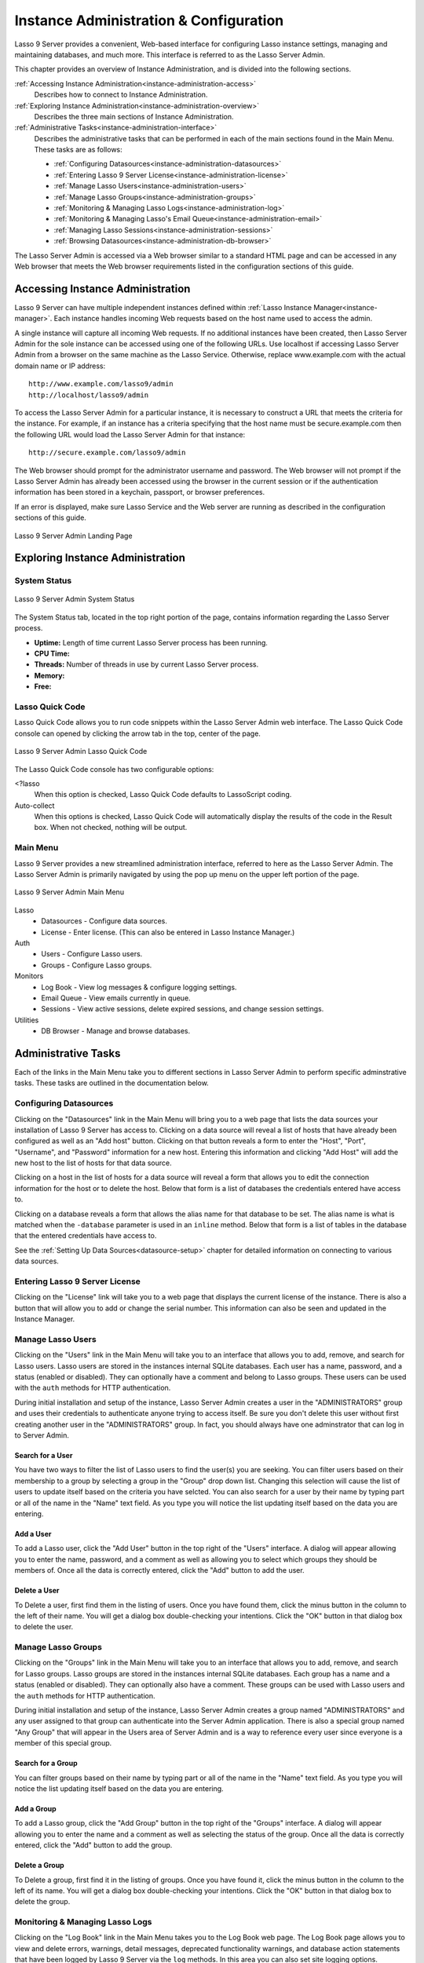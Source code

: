 .. _instance-administration:

***************************************
Instance Administration & Configuration
***************************************

Lasso 9 Server provides a convenient, Web-based interface for configuring Lasso
instance settings, managing and maintaining databases, and much more. This
interface is referred to as the Lasso Server Admin.

This chapter provides an overview of Instance Administration, and is divided
into the following sections.

:ref:`Accessing Instance Administration<instance-administration-access>`
   Describes how to connect to Instance Administration.

:ref:`Exploring Instance Administration<instance-administration-overview>`
   Describes the three main sections of Instance Administration.

:ref:`Administrative Tasks<instance-administration-interface>`
   Describes the administrative tasks that can be performed in each of the main
   sections found in the Main Menu. These tasks are as follows:

   -  :ref:`Configuring Datasources<instance-administration-datasources>`
   -  :ref:`Entering Lasso 9 Server License<instance-administration-license>`
   -  :ref:`Manage Lasso Users<instance-administration-users>`
   -  :ref:`Manage Lasso Groups<instance-administration-groups>`
   -  :ref:`Monitoring & Managing Lasso Logs<instance-administration-log>`
   -  :ref:`Monitoring & Managing Lasso's Email Queue<instance-administration-email>`
   -  :ref:`Managing Lasso Sessions<instance-administration-sessions>`
   -  :ref:`Browsing Datasources<instance-administration-db-browser>`

The Lasso Server Admin is accessed via a Web browser similar to a standard HTML
page and can be accessed in any Web browser that meets the Web browser
requirements listed in the configuration sections of this guide.

.. _instance-administration-access:

Accessing Instance Administration
=================================

Lasso 9 Server can have multiple independent instances defined within
:ref:`Lasso Instance Manager<instance-manager>`. Each instance handles incoming
Web requests based on the host name used to access the admin.

A single instance will capture all incoming Web requests. If no additional
instances have been created, then Lasso Server Admin for the sole instance can
be accessed using one of the following URLs. Use localhost if accessing Lasso
Server Admin from a browser on the same machine as the Lasso Service. Otherwise,
replace www.example.com with the actual domain name or IP address::

   http://www.example.com/lasso9/admin
   http://localhost/lasso9/admin

To access the Lasso Server Admin for a particular instance, it is necessary to
construct a URL that meets the criteria for the instance.  For example, if an
instance has a criteria specifying that the host name must be secure.example.com
then the following URL would load the Lasso Server Admin for that instance::

   http://secure.example.com/lasso9/admin

The Web browser should prompt for the administrator username and password. The
Web browser will not prompt if the Lasso Server Admin has already been accessed
using the browser in the current session or if the authentication information
has been stored in a keychain, passport, or browser preferences.

If an error is displayed, make sure Lasso Service and the Web server are running
as described in the configuration sections of this guide.

.. figure:: images/server_admin_landing.png
   :align: center
   :alt: Server Admin Landing Page
   :width: 672

   Lasso 9 Server Admin Landing Page


.. _instance-administration-overview:

Exploring Instance Administration
=================================

System Status
-------------

.. figure:: images/server_admin_system_status.png
   :align: center
   :alt: Server Admin System Status

   Lasso 9 Server Admin System Status

The System Status tab, located in the top right portion of the page, contains
information regarding the Lasso Server process.

-  **Uptime:** Length of time current Lasso Server process has been running.
-  **CPU Time:**
-  **Threads:** Number of threads in use by current Lasso Server process.
-  **Memory:**
-  **Free:**

.. _instance-administration-quick-code:

Lasso Quick Code
----------------

Lasso Quick Code allows you to run code snippets within the Lasso Server Admin
web interface. The Lasso Quick Code console can opened by clicking the arrow tab
in the top, center of the page.

.. figure:: images/server_admin_quick_code.png
   :align: center
   :alt: Server Admin Lasso Quick Code
   :width: 672

   Lasso 9 Server Admin Lasso Quick Code

The Lasso Quick Code console has two configurable options:

<?lasso
   When this option is checked, Lasso Quick Code defaults to LassoScript coding.

Auto-collect
   When this options is checked, Lasso Quick Code will automatically display the
   results of the code in the Result box. When not checked, nothing will be
   output.


Main Menu
---------

Lasso 9 Server provides a new streamlined administration interface, referred to
here as the Lasso Server Admin. The Lasso Server Admin is primarily navigated by
using the pop up menu on the upper left portion of the page.

.. figure:: images/server_admin_main_menu.png
   :align: center
   :alt: Server Admin Main Menu

   Lasso 9 Server Admin Main Menu

Lasso
   -  Datasources - Configure data sources.
   -  License - Enter license. (This can also be entered in Lasso Instance
      Manager.)

Auth
   -  Users - Configure Lasso users.
   -  Groups - Configure Lasso groups.

Monitors
   -  Log Book - View log messages & configure logging settings.
   -  Email Queue - View emails currently in queue.
   -  Sessions - View active sessions, delete expired sessions, and change
      session settings.

Utilities
   - DB Browser - Manage and browse databases.


.. _instance-administration-interface:

Administrative Tasks
====================

Each of the links in the Main Menu take you to different sections in Lasso
Server Admin to perform specific adminstrative tasks. These tasks are outlined
in the documentation below.

.. _instance-administration-datasources:

Configuring Datasources
-----------------------

Clicking on the "Datasources" link in the Main Menu will bring you to a web page
that lists the data sources your installation of Lasso 9 Server has access to.
Clicking on a data source will reveal a list of hosts that have already been
configured as well as an "Add host" button. Clicking on that button reveals a 
form to enter the "Host", "Port", "Username", and "Password" information for a
new host. Entering this information and clicking "Add Host" will add the new
host to the list of hosts for that data source.

Clicking on a host in the list of hosts for a data source will reveal a form
that allows you to edit the connection information for the host or to delete the
host. Below that form is a list of databases the credentials entered have access
to.

Clicking on a database reveals a form that allows the alias name for that
database to be set. The alias name is what is matched when the ``-database``
parameter is used in an ``inline`` method. Below that form is a list of tables
in the database that the entered credentials have access to.

See the :ref:`Setting Up Data Sources<datasource-setup>` chapter for detailed
information on connecting to various data sources.


.. _instance-administration-license:

Entering Lasso 9 Server License
-------------------------------

Clicking on the "License" link will take you to a web page that displays the
current license of the instance. There is also a button that will allow you to
add or change the serial number. This information can also be seen and updated
in the Instance Manager.

.. _instance-administration-users:

Manage Lasso Users
------------------

Clicking on the "Users" link in the Main Menu will take you to an interface that
allows you to add, remove, and search for Lasso users. Lasso users are stored in
the instances internal SQLite databases. Each user has a name, password, and a
status (enabled or disabled). They can optionally have a comment and belong to
Lasso groups. These users can be used with the ``auth`` methods for HTTP
authentication.

During initial installation and setup of the instance, Lasso Server Admin
creates a user in the "ADMINISTRATORS" group and uses their credentials to
authenticate anyone trying to access itself. Be sure you don't delete this user
without first creating another user in the "ADMINISTRATORS" group. In fact, you
should always have one adminstrator that can log in to Server Admin.


Search for a User
^^^^^^^^^^^^^^^^^

You have two ways to filter the list of Lasso users to find the user(s) you are
seeking. You can filter users based on their membership to a group by selecting
a group in the "Group" drop down list. Changing this selection will cause the
list of users to update itself based on the criteria you have selcted. You can
also search for a user by their name by typing part or all of the name in the
"Name" text field. As you type you will notice the list updating itself based on
the data you are entering.


Add a User
^^^^^^^^^^

To add a Lasso user, click the "Add User" button in the top right of the "Users"
interface. A dialog will appear allowing you to enter the name, password, and a
comment as well as allowing you to select which groups they should be members
of. Once all the data is correctly entered, click the "Add" button to add the
user.


Delete a User
^^^^^^^^^^^^^

To Delete a user, first find them in the listing of users. Once you have found
them, click the minus button in the column to the left of their name. You will
get a dialog box double-checking your intentions. Click the "OK" button in that
dialog box to delete the user.

.. _instance-administration-groups:

Manage Lasso Groups
-------------------

Clicking on the "Groups" link in the Main Menu will take you to an interface
that allows you to add, remove, and search for Lasso groups. Lasso groups are
stored in the instances internal SQLite databases. Each group has a name and a
status (enabled or disabled). They can optionally also have a comment. These
groups can be used with Lasso users and the ``auth`` methods for HTTP
authentication.

During initial installation and setup of the instance, Lasso Server Admin
creates a group named "ADMINISTRATORS" and any user assigned to that group can
authenticate into the Server Admin application. There is also a special group
named "Any Group" that will appear in the Users area of Server Admin and is a
way to reference every user since everyone is a member of this special group.


Search for a Group
^^^^^^^^^^^^^^^^^^

You can filter groups based on their name by typing part or all of the name in
the "Name" text field. As you type you will notice the list updating itself
based on the data you are entering.


Add a Group
^^^^^^^^^^^

To add a Lasso group, click the "Add Group" button in the top right of the
"Groups" interface. A dialog will appear allowing you to enter the name and a
comment as well as selecting the status of the group. Once all the data is
correctly entered, click the "Add" button to add the group.


Delete a Group
^^^^^^^^^^^^^^

To Delete a group, first find it in the listing of groups. Once you have found
it, click the minus button in the column to the left of its name. You will get a
dialog box double-checking your intentions. Click the "OK" button in that dialog
box to delete the group.

.. _instance-administration-log:

Monitoring & Managing Lasso Logs
--------------------------------

Clicking on the "Log Book" link in the Main Menu takes you to the Log Book web
page. The Log Book page allows you to view and delete errors, warnings, detail
messages, deprecated functionality warnings, and database action statements that
have been logged by Lasso 9 Server via the ``log`` methods. In this area you can
also set site logging options.

.. note::
   Configuring error logging in Lasso 9 Server Administration is not the same
   thing as configuring page-level error handling, such as for syntax errors and
   security errors. Page-level error handling is described in the Error
   Reporting chapter of the Lasso Language Guide.


Filter Log Messages
^^^^^^^^^^^^^^^^^^^

You can filter log entries based on their message by typing part of the message
in the "Message" text field. As you type you will notice the list updating
itself based on the data you are entering.


Delete Log Messages
^^^^^^^^^^^^^^^^^^^

There are two action buttons below the log entries table:

Delete All Messages
   This will delete all log entries stored in the SQLite database.

Delete All Found
   This will delete all log entries that have been found based on the search
   term in hte "Messages" text field above.


Log Book Settings
^^^^^^^^^^^^^^^^^

Click on the "Settings" button at the top right of the Log Book interface. A
modal window will appear with a matrix that allows you to select where each type
of log message is sent to. Make your selections and then click the "Save" button
to update Lasso 9 Server's logging settings.


.. _instance-administration-email:

Monitoring & Managing Lasso's Email Queue
-----------------------------------------

Clicking on the "Email Queue" link in the Main Menu takes you to a web page that
displays Lasso 9 Server's email queue. The email queue logs all email messages
that are sent from Lasso Server. Messages remain in the queue while they are
being sent to the SMTP mail server looked up by Lasso or specified in the
[Email_Send] method by the developer. For more information, see the Email
chapter in the Lasso Language Guide.


Filtering Email Messages
^^^^^^^^^^^^^^^^^^^^^^^^

You can filter the email messages in the queue being displayed by their status:
"Any", "Queued", "Sending", "Error". Simply choose one of those statuses from
the "Queue Status" drop-down menu and the queue entries will automatically
update to reflect your selection.


Deleting Email Messages
^^^^^^^^^^^^^^^^^^^^^^^

To remove an email message from the queue, first find it in the listing of
entries. Once you have found it, click the minus button in the column to the
left of its ID. You will get a dialog box double-checking your intentions. Click
the "OK" button in that dialog box to remove the message from the queue.


.. _instance-administration-sessions:

Managing Lasso Sessions
-----------------------

Clicking on the "Sessions" link in the Main Menu takes you to to an interface
that allows you to browse and manage sessions in real time as well as configure
the location for storing sessions.


Viewing Sessions
^^^^^^^^^^^^^^^^

Sessions can be stored in any of the available datasources for your installation
of Lasso 9 as well as in memory. The default is to use an SQLite database and
table to store session information. You can view the session information you
have stored in any of the data sources by selecting the data source from the
"Driver" drop-down menu and then selecting the appropriate values in the
"Database" and "Sessions Table" drop-down menus if appropriate. (These last two
menues will be disabled for the "SQLite" and "In memory" drivers. Otherwise they
will show the databases / tables you have access to for the selected driver's
data source.)


Deleting Expired Sessions
^^^^^^^^^^^^^^^^^^^^^^^^^

Clicking the "Delete Expired Sessions" button underneath the "Driver" drop-down
menu will remove all expired session entries from the currently selected session
data source / table. By default, Lasso 9 Server periodically clears out expired
sessions, so it is not usually necessary to manually run it yourself.


Configuring Session Storage Location
^^^^^^^^^^^^^^^^^^^^^^^^^^^^^^^^^^^^

Out of the box, Lasso 9 Server is configured to keep session information using
the "SQLite" session driver. You can change this by taking the following steps:

#. Selecting the driver you wish to use from the "Driver" drop-down menu.
#. If the driver is not "SQLite" or "In memory", then you will need to select a
   value from the "Database" drop-down menu and the "Sessions Table" drop-down
   menu. (You can click the "Create Sessions Table" button below the "Sessions
   Table" menu to have Lasso 9 create a table in the selected database with the
   correct schema for storing sessions. If you click this button, you will be
   given the chance to name the table whatever you desire, and then that new
   table will be selected in the "Sessions Table" drop-down menu.)
#. Click the "Select As Default Driver" button to have the ``session_start``
   method use your selection for storing session information.


.. _instance-administration-db-browser:

Browsing Datasources
--------------------

Clicking on the "DB Browser" link in the Main Menu takes you to the DB Browser
section of Lasso Server Admin. The DB Browser provides a Web-based interface
that allows you to issue SQL queries to Lasso-accessible SQL databases. This
includes any SQLite, MySQL, or SQL-compliant ODBC database that has been set up
in the Datasource area of Lasso Sever Admin.

Browsing data is as easy selecting the appropriate values in the "Datasource",
"Host", "Database", and "Table" drop-down menus. The Server Admin will
automatically issue a "SELECT \*" on the chosen table and display the results in
the table below.

You can run your own SQL statements on the chosen host/database/table by
entering them in the provided "Statement" textarea and clicking the "Issue
Statement" button below the textarea. The results will be shown in the table
below. If there are any errors in your SQL statement, an alert message will
inform you of the error and no results will be displayed.